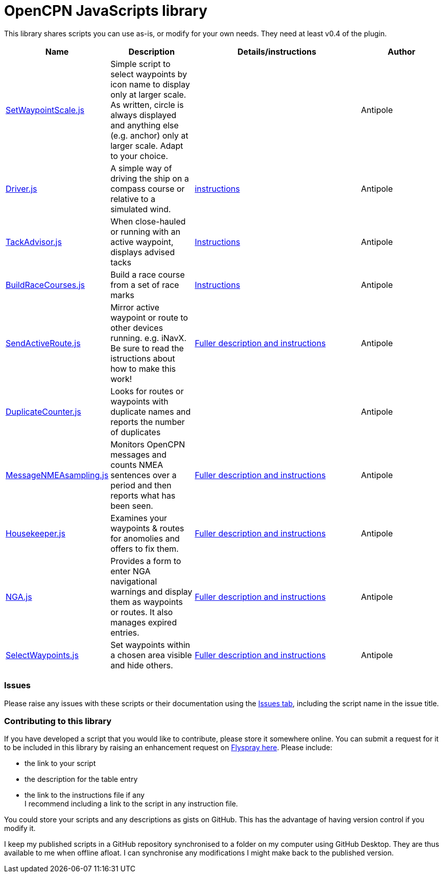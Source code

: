 = OpenCPN JavaScripts library

This library shares scripts you can use as-is, or modify for your own needs.
They need at least v0.4 of the plugin.

[cols="1,1,2,1"] 
|===
|Name |Description |Details/instructions |Author

|link:https:../SetWaypointScale.js[SetWaypointScale.js]
|Simple script to select waypoints by icon name to display only at larger scale.
As written, circle is always displayed and anything else (e.g. anchor) only at larger scale.
Adapt to your choice.
|
|Antipole

|link:https:../Driver/Driver.js[Driver.js]
|A simple way of driving the ship on a compass course or relative to a simulated wind.
|link:https:../Driver/Driver.adoc[instructions]
|Antipole

|link:https:../TackAdvisor/TackAdvisor.js[TackAdvisor.js]
|When close-hauled or running with an active waypoint, displays advised tacks
|link:https:../TackAdvisor/TackAdvisor.adoc[Instructions]
|Antipole

|link:https:../BuildRaceCourses/BuildRaceCourses.js[BuildRaceCourses.js]
|Build a race course from a set of race marks
|link:https:../BuildRaceCourses/BuildRaceCourses.pdf[Instructions]
|Antipole

|link:https:../SendActiveRoute/SendActiveRoute.js[SendActiveRoute.js]
|Mirror active waypoint or route to other devices running. e.g. iNavX.  Be sure to read the istructions about how to make this work!
|link:https:../SendActiveRoute/SendActiveRoute.adoc[Fuller description and instructions]
|Antipole

|link:https://github.com/antipole2/JavaScripts-shared/blob/main/DuplicateCounter.js[DuplicateCounter.js]
|Looks for routes or waypoints with duplicate names and reports the number of duplicates
|
|Antipole

|link:https://raw.githubusercontent.com/antipole2/JavaScripts-shared/main/MessageNMEAsampling/MessageNMEAsampling.js[MessageNMEAsampling.js]
|Monitors OpenCPN messages and counts NMEA sentences over a period and then reports what has been seen.
|link:https:../MessageNMEAsampling/MessageNMEAsampling.adoc[Fuller description and instructions]
|Antipole

|link:https:../Housekeeper/Housekeeper.js[Housekeeper.js]
|Examines your waypoints & routes for anomolies and offers to fix them.
|link:https:../Housekeeper/Housekeeper.adoc[Fuller description and instructions]
|Antipole

|link:https:../NGAutility/NGA.js[NGA.js]
|Provides a form to enter NGA navigational warnings and display them as waypoints or routes.  It also manages expired entries.
|link:https:../NGAutility/NGA.adoc[Fuller description and instructions]
|Antipole

|link:https:../SelectWaypoints/SelectWaypoints.js[SelectWaypoints.js]
|Set waypoints within a chosen area visible and hide others.
|link:https:../SelectWaypoints/SelectWaypoints.adoc[Fuller description and instructions]
|Antipole
|===

=== Issues

Please raise any issues with these scripts or their documentation using the https://github.com/antipole2/JavaScripts-shared/issues[Issues tab], including the script name in the issue title.

=== Contributing to this library +
If you have developed a script that you would like to contribute, please store it somewhere online.
You can submit a request for it to be included in this library by raising an enhancement request on https://opencpn.org/flyspray/index.php?do=tasklist&project=97[Flyspray here].
Please include:

* the link to your script
* the description for the table entry
* the link to the instructions file if any +
I recommend including a link to the script in any instruction file.

You could store your scripts and any descriptions as gists on GitHub.
This has the advantage of having version control if you modify it.

I keep my published scripts in a GitHub repository synchronised to a folder on my computer using GitHub Desktop.
They are thus available to me when offline afloat.  I can synchronise any modifications I might make back to the published version.
